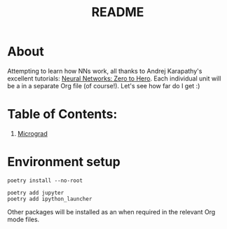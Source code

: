 #+TITLE: README

* About 
Attempting to learn how NNs work, all thanks to Andrej Karapathy's excellent tutorials: [[https://karpathy.ai/zero-to-hero.html][Neural Networks: Zero to Hero]]. Each individual unit will be a in a separate Org file (of course!). Let's see how far do I get :)

* Table of Contents:
1. [[file:micrograd.org][Micrograd]]

* Environment setup
#+begin_src shell :results verbatim
poetry install --no-root

poetry add jupyter
poetry add ipython_launcher
#+end_src

#+RESULTS:
#+begin_example
Installing dependencies from lock file

No dependencies to install or update
The following packages are already present in the pyproject.toml and will be skipped:

  • jupyter

If you want to update it to the latest compatible version, you can use `poetry update package`.
If you prefer to upgrade it to the latest available version, you can use `poetry add package@latest`.

Nothing to add.
#+end_example

Other packages will be installed as an when required in the relevant Org mode files.
